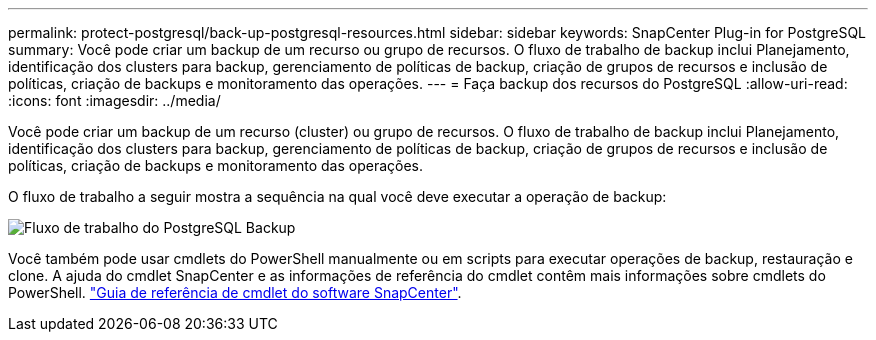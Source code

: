 ---
permalink: protect-postgresql/back-up-postgresql-resources.html 
sidebar: sidebar 
keywords: SnapCenter Plug-in for PostgreSQL 
summary: Você pode criar um backup de um recurso ou grupo de recursos. O fluxo de trabalho de backup inclui Planejamento, identificação dos clusters para backup, gerenciamento de políticas de backup, criação de grupos de recursos e inclusão de políticas, criação de backups e monitoramento das operações. 
---
= Faça backup dos recursos do PostgreSQL
:allow-uri-read: 
:icons: font
:imagesdir: ../media/


[role="lead"]
Você pode criar um backup de um recurso (cluster) ou grupo de recursos. O fluxo de trabalho de backup inclui Planejamento, identificação dos clusters para backup, gerenciamento de políticas de backup, criação de grupos de recursos e inclusão de políticas, criação de backups e monitoramento das operações.

O fluxo de trabalho a seguir mostra a sequência na qual você deve executar a operação de backup:

image::../media/db2_backup_workflow.png[Fluxo de trabalho do PostgreSQL Backup]

Você também pode usar cmdlets do PowerShell manualmente ou em scripts para executar operações de backup, restauração e clone. A ajuda do cmdlet SnapCenter e as informações de referência do cmdlet contêm mais informações sobre cmdlets do PowerShell. https://docs.netapp.com/us-en/snapcenter-cmdlets/index.html["Guia de referência de cmdlet do software SnapCenter"^].
